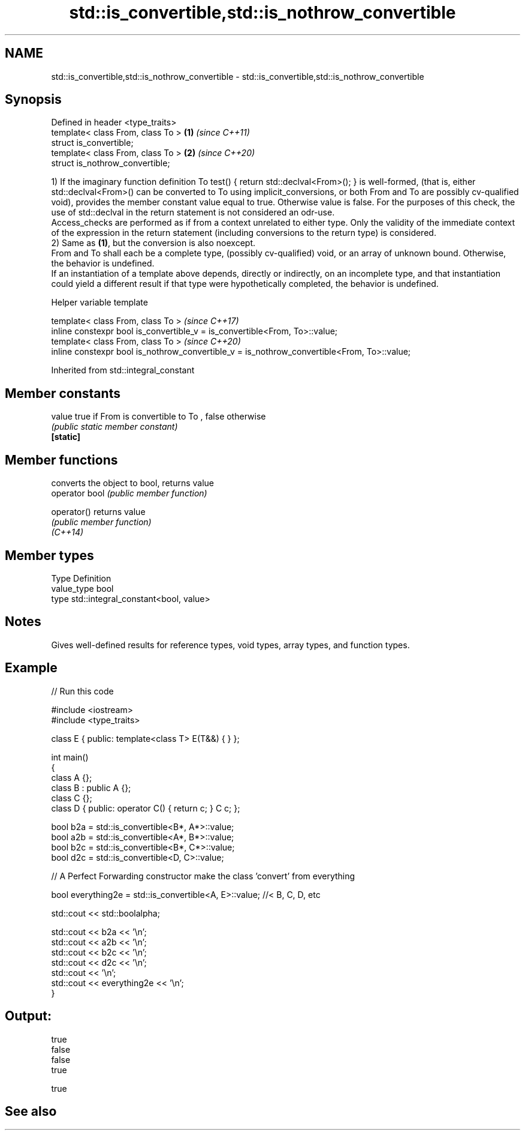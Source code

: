.TH std::is_convertible,std::is_nothrow_convertible 3 "2020.03.24" "http://cppreference.com" "C++ Standard Libary"
.SH NAME
std::is_convertible,std::is_nothrow_convertible \- std::is_convertible,std::is_nothrow_convertible

.SH Synopsis

  Defined in header <type_traits>
  template< class From, class To > \fB(1)\fP \fI(since C++11)\fP
  struct is_convertible;
  template< class From, class To > \fB(2)\fP \fI(since C++20)\fP
  struct is_nothrow_convertible;

  1) If the imaginary function definition To test() { return std::declval<From>(); } is well-formed, (that is, either std::declval<From>() can be converted to To using implicit_conversions, or both From and To are possibly cv-qualified void), provides the member constant value equal to true. Otherwise value is false. For the purposes of this check, the use of std::declval in the return statement is not considered an odr-use.
  Access_checks are performed as if from a context unrelated to either type. Only the validity of the immediate context of the expression in the return statement (including conversions to the return type) is considered.
  2) Same as \fB(1)\fP, but the conversion is also noexcept.
  From and To shall each be a complete type, (possibly cv-qualified) void, or an array of unknown bound. Otherwise, the behavior is undefined.
  If an instantiation of a template above depends, directly or indirectly, on an incomplete type, and that instantiation could yield a different result if that type were hypothetically completed, the behavior is undefined.

  Helper variable template


  template< class From, class To >                                                           \fI(since C++17)\fP
  inline constexpr bool is_convertible_v = is_convertible<From, To>::value;
  template< class From, class To >                                                           \fI(since C++20)\fP
  inline constexpr bool is_nothrow_convertible_v = is_nothrow_convertible<From, To>::value;


  Inherited from std::integral_constant


.SH Member constants



  value    true if From is convertible to To , false otherwise
           \fI(public static member constant)\fP
  \fB[static]\fP


.SH Member functions


                converts the object to bool, returns value
  operator bool \fI(public member function)\fP

  operator()    returns value
                \fI(public member function)\fP
  \fI(C++14)\fP


.SH Member types


  Type       Definition
  value_type bool
  type       std::integral_constant<bool, value>


.SH Notes

  Gives well-defined results for reference types, void types, array types, and function types.

.SH Example

  
// Run this code

    #include <iostream>
    #include <type_traits>

    class E { public: template<class T> E(T&&) { } };

    int main()
    {
        class A {};
        class B : public A {};
        class C {};
        class D { public: operator C() { return c; }  C c; };


        bool b2a = std::is_convertible<B*, A*>::value;
        bool a2b = std::is_convertible<A*, B*>::value;
        bool b2c = std::is_convertible<B*, C*>::value;
        bool d2c = std::is_convertible<D, C>::value;

        // A Perfect Forwarding constructor make the class 'convert' from everything

        bool everything2e = std::is_convertible<A, E>::value; //< B, C, D, etc

        std::cout << std::boolalpha;

        std::cout << b2a << '\\n';
        std::cout << a2b << '\\n';
        std::cout << b2c << '\\n';
        std::cout << d2c << '\\n';
        std::cout << '\\n';
        std::cout << everything2e << '\\n';
    }

.SH Output:

    true
    false
    false
    true

    true


.SH See also







